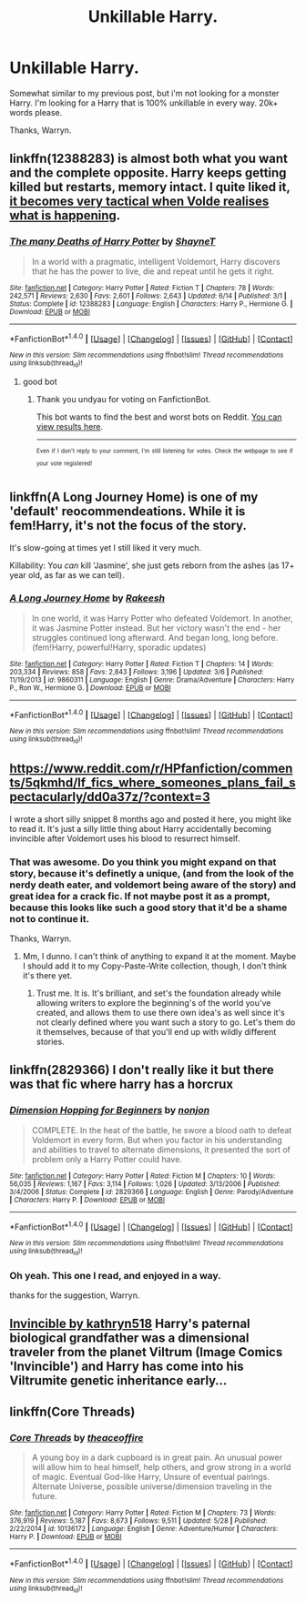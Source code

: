 #+TITLE: Unkillable Harry.

* Unkillable Harry.
:PROPERTIES:
:Author: Wassa110
:Score: 4
:DateUnix: 1508713985.0
:DateShort: 2017-Oct-23
:END:
Somewhat similar to my previous post, but i'm not looking for a monster Harry. I'm looking for a Harry that is 100% unkillable in every way. 20k+ words please.

Thanks, Warryn.


** linkffn(12388283) is almost both what you want and the complete opposite. Harry keeps getting killed but restarts, memory intact. I quite liked it, [[/spoiler][it becomes very tactical when Volde realises what is happening]].
:PROPERTIES:
:Author: undyau
:Score: 3
:DateUnix: 1508719492.0
:DateShort: 2017-Oct-23
:END:

*** [[http://www.fanfiction.net/s/12388283/1/][*/The many Deaths of Harry Potter/*]] by [[https://www.fanfiction.net/u/1541014/ShayneT][/ShayneT/]]

#+begin_quote
  In a world with a pragmatic, intelligent Voldemort, Harry discovers that he has the power to live, die and repeat until he gets it right.
#+end_quote

^{/Site/: [[http://www.fanfiction.net/][fanfiction.net]] *|* /Category/: Harry Potter *|* /Rated/: Fiction T *|* /Chapters/: 78 *|* /Words/: 242,571 *|* /Reviews/: 2,630 *|* /Favs/: 2,601 *|* /Follows/: 2,643 *|* /Updated/: 6/14 *|* /Published/: 3/1 *|* /Status/: Complete *|* /id/: 12388283 *|* /Language/: English *|* /Characters/: Harry P., Hermione G. *|* /Download/: [[http://www.ff2ebook.com/old/ffn-bot/index.php?id=12388283&source=ff&filetype=epub][EPUB]] or [[http://www.ff2ebook.com/old/ffn-bot/index.php?id=12388283&source=ff&filetype=mobi][MOBI]]}

--------------

*FanfictionBot*^{1.4.0} *|* [[[https://github.com/tusing/reddit-ffn-bot/wiki/Usage][Usage]]] | [[[https://github.com/tusing/reddit-ffn-bot/wiki/Changelog][Changelog]]] | [[[https://github.com/tusing/reddit-ffn-bot/issues/][Issues]]] | [[[https://github.com/tusing/reddit-ffn-bot/][GitHub]]] | [[[https://www.reddit.com/message/compose?to=tusing][Contact]]]

^{/New in this version: Slim recommendations using/ ffnbot!slim! /Thread recommendations using/ linksub(thread_id)!}
:PROPERTIES:
:Author: FanfictionBot
:Score: 3
:DateUnix: 1508719513.0
:DateShort: 2017-Oct-23
:END:

**** good bot
:PROPERTIES:
:Author: undyau
:Score: 1
:DateUnix: 1508756713.0
:DateShort: 2017-Oct-23
:END:

***** Thank you undyau for voting on FanfictionBot.

This bot wants to find the best and worst bots on Reddit. [[https://goodbot-badbot.herokuapp.com/][You can view results here]].

--------------

^{^{Even}} ^{^{if}} ^{^{I}} ^{^{don't}} ^{^{reply}} ^{^{to}} ^{^{your}} ^{^{comment,}} ^{^{I'm}} ^{^{still}} ^{^{listening}} ^{^{for}} ^{^{votes.}} ^{^{Check}} ^{^{the}} ^{^{webpage}} ^{^{to}} ^{^{see}} ^{^{if}} ^{^{your}} ^{^{vote}} ^{^{registered!}}
:PROPERTIES:
:Author: GoodBot_BadBot
:Score: 0
:DateUnix: 1508756718.0
:DateShort: 2017-Oct-23
:END:


** linkffn(A Long Journey Home) is one of my 'default' reocommendeations. While it is fem!Harry, it's not the focus of the story.

It's slow-going at times yet I still liked it very much.

Killability: You /can/ kill 'Jasmine', she just gets reborn from the ashes (as 17+ year old, as far as we can tell).
:PROPERTIES:
:Author: fflai
:Score: 2
:DateUnix: 1508728043.0
:DateShort: 2017-Oct-23
:END:

*** [[http://www.fanfiction.net/s/9860311/1/][*/A Long Journey Home/*]] by [[https://www.fanfiction.net/u/236698/Rakeesh][/Rakeesh/]]

#+begin_quote
  In one world, it was Harry Potter who defeated Voldemort. In another, it was Jasmine Potter instead. But her victory wasn't the end - her struggles continued long afterward. And began long, long before. (fem!Harry, powerful!Harry, sporadic updates)
#+end_quote

^{/Site/: [[http://www.fanfiction.net/][fanfiction.net]] *|* /Category/: Harry Potter *|* /Rated/: Fiction T *|* /Chapters/: 14 *|* /Words/: 203,334 *|* /Reviews/: 858 *|* /Favs/: 2,843 *|* /Follows/: 3,196 *|* /Updated/: 3/6 *|* /Published/: 11/19/2013 *|* /id/: 9860311 *|* /Language/: English *|* /Genre/: Drama/Adventure *|* /Characters/: Harry P., Ron W., Hermione G. *|* /Download/: [[http://www.ff2ebook.com/old/ffn-bot/index.php?id=9860311&source=ff&filetype=epub][EPUB]] or [[http://www.ff2ebook.com/old/ffn-bot/index.php?id=9860311&source=ff&filetype=mobi][MOBI]]}

--------------

*FanfictionBot*^{1.4.0} *|* [[[https://github.com/tusing/reddit-ffn-bot/wiki/Usage][Usage]]] | [[[https://github.com/tusing/reddit-ffn-bot/wiki/Changelog][Changelog]]] | [[[https://github.com/tusing/reddit-ffn-bot/issues/][Issues]]] | [[[https://github.com/tusing/reddit-ffn-bot/][GitHub]]] | [[[https://www.reddit.com/message/compose?to=tusing][Contact]]]

^{/New in this version: Slim recommendations using/ ffnbot!slim! /Thread recommendations using/ linksub(thread_id)!}
:PROPERTIES:
:Author: FanfictionBot
:Score: 1
:DateUnix: 1508728053.0
:DateShort: 2017-Oct-23
:END:


** [[https://www.reddit.com/r/HPfanfiction/comments/5qkmhd/lf_fics_where_someones_plans_fail_spectacularly/dd0a37z/?context=3]]

I wrote a short silly snippet 8 months ago and posted it here, you might like to read it. It's just a silly little thing about Harry accidentally becoming invincible after Voldemort uses his blood to resurrect himself.
:PROPERTIES:
:Author: Avaday_Daydream
:Score: 1
:DateUnix: 1508756628.0
:DateShort: 2017-Oct-23
:END:

*** That was awesome. Do you think you might expand on that story, because it's definetly a unique, (and from the look of the nerdy death eater, and voldemort being aware of the story) and great idea for a crack fic. If not maybe post it as a prompt, because this looks like such a good story that it'd be a shame not to continue it.

Thanks, Warryn.
:PROPERTIES:
:Author: Wassa110
:Score: 3
:DateUnix: 1508774428.0
:DateShort: 2017-Oct-23
:END:

**** Mm, I dunno. I can't think of anything to expand it at the moment. Maybe I should add it to my Copy-Paste-Write collection, though, I don't think it's there yet.
:PROPERTIES:
:Author: Avaday_Daydream
:Score: 1
:DateUnix: 1508792364.0
:DateShort: 2017-Oct-24
:END:

***** Trust me. It is. It's brilliant, and set's the foundation already while allowing writers to explore the beginning's of the world you've created, and allows them to use there own idea's as well since it's not clearly defined where you want such a story to go. Let's them do it themselves, because of that you'll end up with wildly different stories.
:PROPERTIES:
:Author: Wassa110
:Score: 1
:DateUnix: 1508804941.0
:DateShort: 2017-Oct-24
:END:


** linkffn(2829366) I don't really like it but there was that fic where harry has a horcrux
:PROPERTIES:
:Author: YellowMeaning
:Score: 1
:DateUnix: 1509128645.0
:DateShort: 2017-Oct-27
:END:

*** [[http://www.fanfiction.net/s/2829366/1/][*/Dimension Hopping for Beginners/*]] by [[https://www.fanfiction.net/u/649528/nonjon][/nonjon/]]

#+begin_quote
  COMPLETE. In the heat of the battle, he swore a blood oath to defeat Voldemort in every form. But when you factor in his understanding and abilities to travel to alternate dimensions, it presented the sort of problem only a Harry Potter could have.
#+end_quote

^{/Site/: [[http://www.fanfiction.net/][fanfiction.net]] *|* /Category/: Harry Potter *|* /Rated/: Fiction M *|* /Chapters/: 10 *|* /Words/: 56,035 *|* /Reviews/: 1,167 *|* /Favs/: 3,114 *|* /Follows/: 1,026 *|* /Updated/: 3/13/2006 *|* /Published/: 3/4/2006 *|* /Status/: Complete *|* /id/: 2829366 *|* /Language/: English *|* /Genre/: Parody/Adventure *|* /Characters/: Harry P. *|* /Download/: [[http://www.ff2ebook.com/old/ffn-bot/index.php?id=2829366&source=ff&filetype=epub][EPUB]] or [[http://www.ff2ebook.com/old/ffn-bot/index.php?id=2829366&source=ff&filetype=mobi][MOBI]]}

--------------

*FanfictionBot*^{1.4.0} *|* [[[https://github.com/tusing/reddit-ffn-bot/wiki/Usage][Usage]]] | [[[https://github.com/tusing/reddit-ffn-bot/wiki/Changelog][Changelog]]] | [[[https://github.com/tusing/reddit-ffn-bot/issues/][Issues]]] | [[[https://github.com/tusing/reddit-ffn-bot/][GitHub]]] | [[[https://www.reddit.com/message/compose?to=tusing][Contact]]]

^{/New in this version: Slim recommendations using/ ffnbot!slim! /Thread recommendations using/ linksub(thread_id)!}
:PROPERTIES:
:Author: FanfictionBot
:Score: 1
:DateUnix: 1509128659.0
:DateShort: 2017-Oct-27
:END:


*** Oh yeah. This one I read, and enjoyed in a way.

thanks for the suggestion, Warryn.
:PROPERTIES:
:Author: Wassa110
:Score: 1
:DateUnix: 1509151276.0
:DateShort: 2017-Oct-28
:END:


** [[https://www.fanfiction.net/s/11779002/1/Invincible][Invincible by kathryn518]] Harry's paternal biological grandfather was a dimensional traveler from the planet Viltrum (Image Comics 'Invincible') and Harry has come into his Viltrumite genetic inheritance early...
:PROPERTIES:
:Author: MikehellRS
:Score: 1
:DateUnix: 1510509736.0
:DateShort: 2017-Nov-12
:END:


** linkffn(Core Threads)
:PROPERTIES:
:Author: Achille-Talon
:Score: 0
:DateUnix: 1508753658.0
:DateShort: 2017-Oct-23
:END:

*** [[http://www.fanfiction.net/s/10136172/1/][*/Core Threads/*]] by [[https://www.fanfiction.net/u/4665282/theaceoffire][/theaceoffire/]]

#+begin_quote
  A young boy in a dark cupboard is in great pain. An unusual power will allow him to heal himself, help others, and grow strong in a world of magic. Eventual God-like Harry, Unsure of eventual pairings. Alternate Universe, possible universe/dimension traveling in the future.
#+end_quote

^{/Site/: [[http://www.fanfiction.net/][fanfiction.net]] *|* /Category/: Harry Potter *|* /Rated/: Fiction M *|* /Chapters/: 73 *|* /Words/: 376,919 *|* /Reviews/: 5,187 *|* /Favs/: 8,673 *|* /Follows/: 9,511 *|* /Updated/: 5/28 *|* /Published/: 2/22/2014 *|* /id/: 10136172 *|* /Language/: English *|* /Genre/: Adventure/Humor *|* /Characters/: Harry P. *|* /Download/: [[http://www.ff2ebook.com/old/ffn-bot/index.php?id=10136172&source=ff&filetype=epub][EPUB]] or [[http://www.ff2ebook.com/old/ffn-bot/index.php?id=10136172&source=ff&filetype=mobi][MOBI]]}

--------------

*FanfictionBot*^{1.4.0} *|* [[[https://github.com/tusing/reddit-ffn-bot/wiki/Usage][Usage]]] | [[[https://github.com/tusing/reddit-ffn-bot/wiki/Changelog][Changelog]]] | [[[https://github.com/tusing/reddit-ffn-bot/issues/][Issues]]] | [[[https://github.com/tusing/reddit-ffn-bot/][GitHub]]] | [[[https://www.reddit.com/message/compose?to=tusing][Contact]]]

^{/New in this version: Slim recommendations using/ ffnbot!slim! /Thread recommendations using/ linksub(thread_id)!}
:PROPERTIES:
:Author: FanfictionBot
:Score: 1
:DateUnix: 1508753712.0
:DateShort: 2017-Oct-23
:END:

